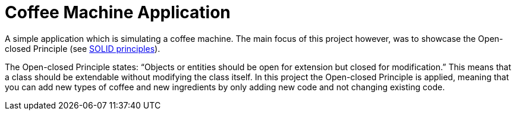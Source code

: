 = Coffee Machine Application

A simple application which is simulating a coffee machine. The main focus of this project however,
was to showcase the Open-closed Principle (see https://en.wikipedia.org/wiki/SOLID[SOLID principles]).

The Open-closed Principle states: "`Objects or entities should be open for extension but closed for modification.`"
This means that a class should be extendable without modifying the class itself. In this project the
Open-closed Principle is applied, meaning that you can add new types of coffee and new ingredients by only
adding new code and not changing existing code.
